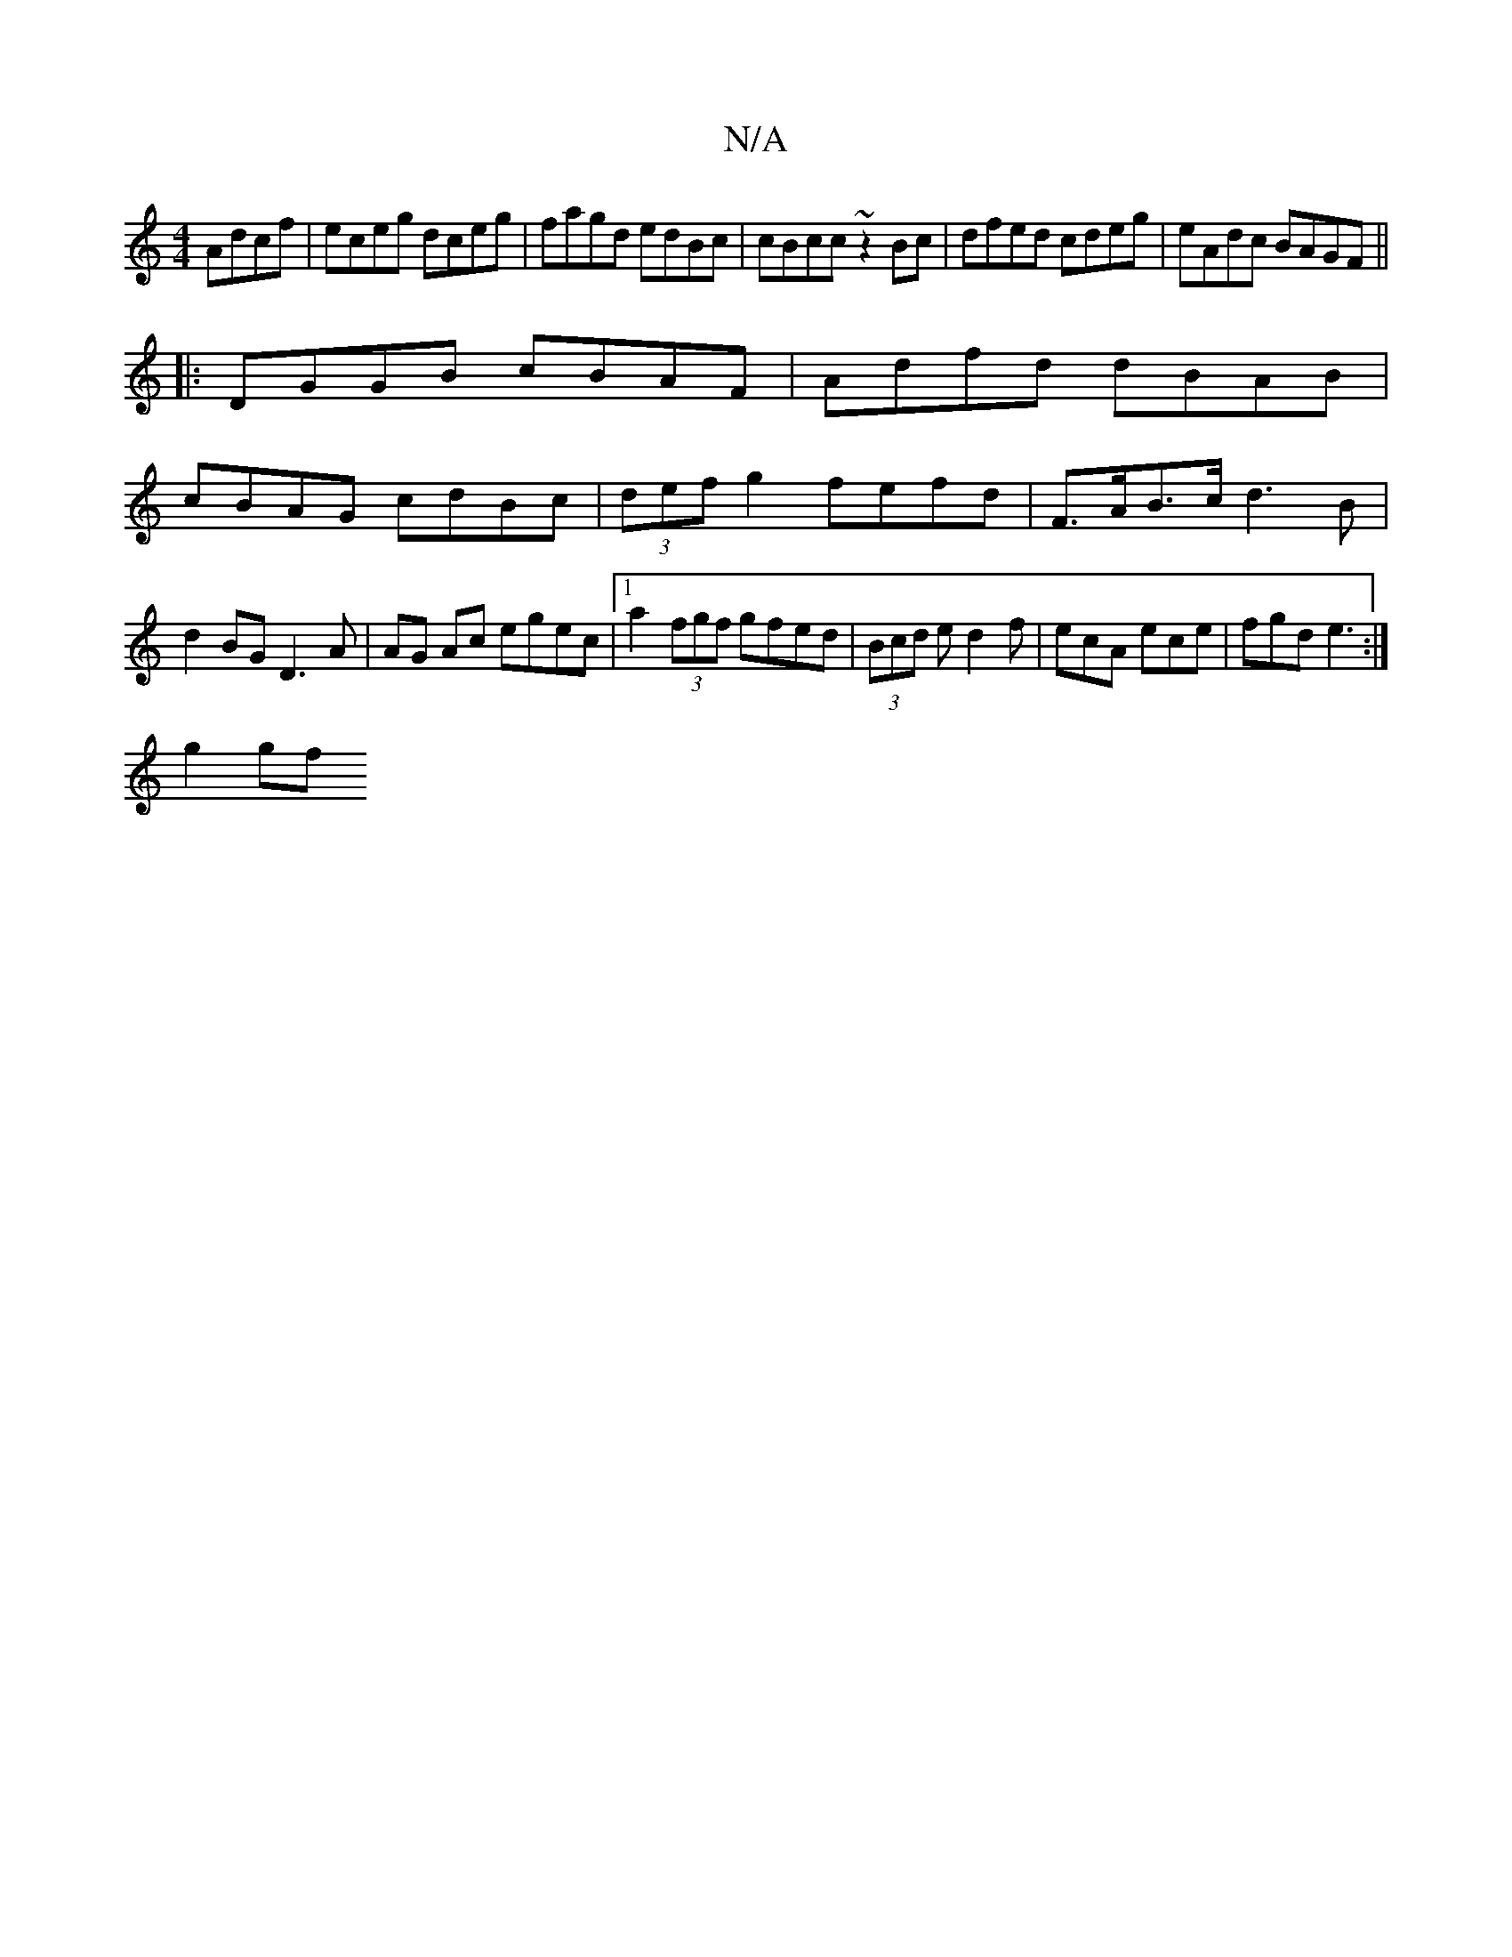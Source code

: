 X:1
T:N/A
M:4/4
R:N/A
K:Cmajor
 Adcf|eceg dceg|fagd edBc|cBcc ~z2Bc|dfed cdeg|eAdc BAGF ||
|:DGGB cBAF|Adfd dBAB|
cBAG cdBc|(3def g2 fefd | F>AB>c d3B | d2 BG D3 A|AG Ac egec|1 a2 (3fgf gfed|(3Bcd e d2 f | ecA ece | fgd e3 :|
g2gf 